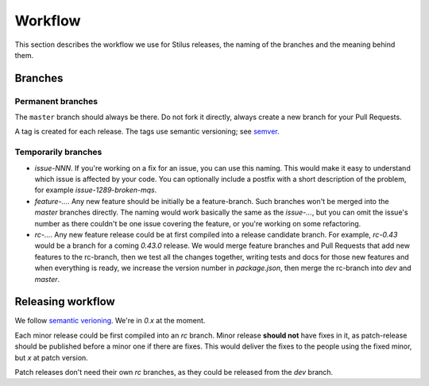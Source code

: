 Workflow
========

This section describes the workflow we use for Stilus releases, the naming of 
the branches and the meaning behind them.

Branches
--------

Permanent branches
^^^^^^^^^^^^^^^^^^

The ``master`` branch should always be there. Do not fork it directly,
always create a new branch for your Pull Requests.

A tag is created for each release.  The tags use semantic versioning; see
`semver <http://semver.org>`_.

Temporarily branches
^^^^^^^^^^^^^^^^^^^^

- `issue-NNN`. If you're working on a fix for an issue, you can use this
  naming. This would make it easy to understand which issue is affected by
  your code. You can optionally include a postfix with a short description
  of the problem, for example `issue-1289-broken-mqs`.

- `feature-…`. Any new feature should be initially be a feature-branch.
  Such branches won't be merged into the `master` branches directly.
  The naming would work basically the same as the `issue-…`, but you can
  omit the issue's number as there couldn't be one issue covering the
  feature, or you're working on some refactoring.

- `rc-…`. Any new feature release could be at first compiled into a release
  candidate branch. For example, `rc-0.43` would be a branch for a coming
  `0.43.0` release. We would merge feature branches and Pull Requests that
  add new features to the rc-branch, then we test all the changes together,
  writing tests and docs for those new features and when everything is ready,
  we increase the version number in `package.json`, then merge the rc-branch
  into `dev` and `master`.

Releasing workflow
------------------

We follow `semantic verioning <http://semver.org/>`_. We're in `0.x` at
the moment.

Each minor release could be first compiled into an `rc` branch. Minor release
**should not** have fixes in it, as patch-release should be published before
a minor one if there are fixes. This would deliver the fixes to the people
using the fixed minor, but `x` at patch version.

Patch releases don't need their own `rc` branches, as they could be released
from the `dev` branch.
